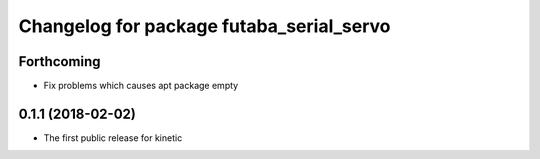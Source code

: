 ^^^^^^^^^^^^^^^^^^^^^^^^^^^^^^^^^^^^^^^^^
Changelog for package futaba_serial_servo
^^^^^^^^^^^^^^^^^^^^^^^^^^^^^^^^^^^^^^^^^

Forthcoming
-----------
* Fix problems which causes apt package empty

0.1.1 (2018-02-02)
------------------
* The first public release for kinetic
